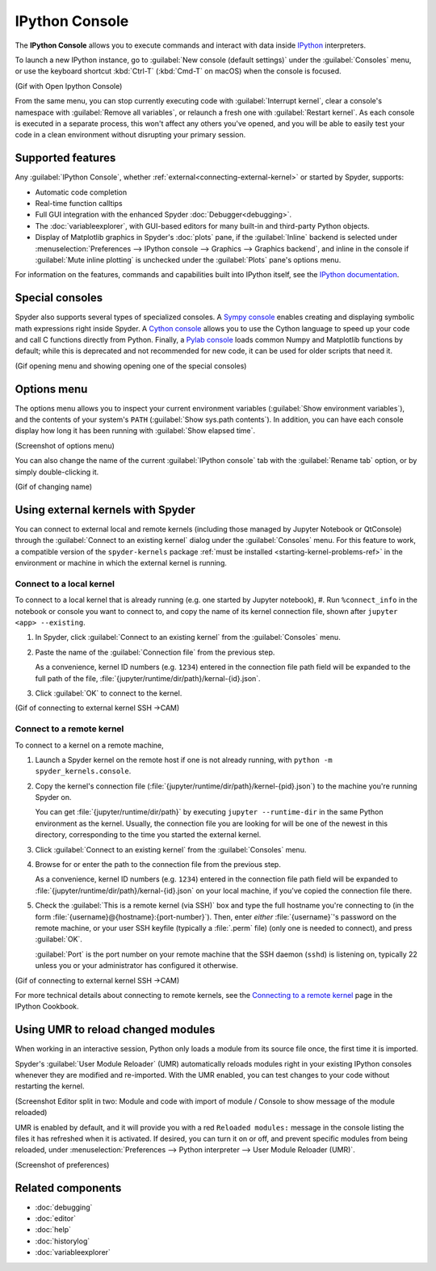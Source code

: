 ###############
IPython Console
###############

The **IPython Console** allows you to execute commands and interact with data inside `IPython`_ interpreters.

.. _IPython: https://ipython.org/

.. image:: images/console/console-standard.png
   :alt: Spyder IPython Console with code, inline plots, and the In prompt

To launch a new IPython instance, go to :guilabel:`New console (default settings)` under the :guilabel:`Consoles` menu, or use the keyboard shortcut :kbd:`Ctrl-T` (:kbd:`Cmd-T` on macOS) when the console is focused.

(Gif with Open Ipython Console)

From the same menu, you can stop currently executing code with :guilabel:`Interrupt kernel`, clear a console's namespace with :guilabel:`Remove all variables`, or relaunch a fresh one with :guilabel:`Restart kernel`.
As each console is executed in a separate process, this won't affect any others you've opened, and you will be able to easily test your code in a clean environment without disrupting your primary session.



.. _console-features:

==================
Supported features
==================

Any :guilabel:`IPython Console`, whether :ref:`external<connecting-external-kernel>` or started by Spyder, supports:

* Automatic code completion
* Real-time function calltips
* Full GUI integration with the enhanced Spyder :doc:`Debugger<debugging>`.
* The :doc:`variableexplorer`, with GUI-based editors for many built-in and third-party Python objects.
* Display of Matplotlib graphics in Spyder's :doc:`plots` pane, if the :guilabel:`Inline` backend is selected under :menuselection:`Preferences --> IPython console --> Graphics --> Graphics backend`, and inline in the console if :guilabel:`Mute inline plotting` is unchecked under the :guilabel:`Plots` pane's options menu.

.. image:: images/console/console-completion.png
   :alt: Spyder IPython Console, with a popup list of code completion guesses

For information on the features, commands and capabilities built into IPython itself, see the `IPython documentation`_.

.. _IPython documentation: https://ipython.readthedocs.io/en/stable/overview.html



================
Special consoles
================

Spyder also supports several types of specialized consoles.
A `Sympy console`_ enables creating and displaying symbolic math expressions right inside Spyder.
A `Cython console`_ allows you to use the Cython language to speed up your code and call C functions directly from Python.
Finally, a `Pylab console`_ loads common Numpy and Matplotlib functions by default; while this is deprecated and not recommended for new code, it can be used for older scripts that need it.

.. _Cython console: https://cython.org/#documentation
.. _Sympy console: https://docs.sympy.org/latest/index.html
.. _Pylab console: https://matplotlib.org/faq/usage_faq.html#matplotlib-pyplot-and-pylab-how-are-they-related

(Gif opening menu and showing opening one of the special consoles)



============
Options menu
============

The options menu allows you to inspect your current environment variables (:guilabel:`Show environment variables`), and the contents of your system's ``PATH`` (:guilabel:`Show sys.path contents`).
In addition, you can have each console display how long it has been running with :guilabel:`Show elapsed time`.

(Screenshot of options menu)

You can also change the name of the current :guilabel:`IPython console` tab with the :guilabel:`Rename tab` option, or by simply double-clicking it.

(Gif of changing name)



.. _connecting-external-kernel:

==================================
Using external kernels with Spyder
==================================

You can connect to external local and remote kernels (including those managed by Jupyter Notebook or QtConsole) through the :guilabel:`Connect to an existing kernel` dialog under the :guilabel:`Consoles` menu.
For this feature to work, a compatible version of the ``spyder-kernels`` package :ref:`must be installed <starting-kernel-problems-ref>` in the environment or machine in which the external kernel is running.

.. image:: images/console/console-menu.png
   :alt: Connect to external kernel dialog of the Spyder IPython console


Connect to a local kernel
~~~~~~~~~~~~~~~~~~~~~~~~~

To connect to a local kernel that is already running (e.g. one started by Jupyter notebook),
#. Run ``%connect_info`` in the notebook or console you want to connect to, and copy the name of its kernel connection file, shown after ``jupyter <app> --existing``.

#. In Spyder, click :guilabel:`Connect to an existing kernel` from the :guilabel:`Consoles` menu.

#. Paste the name of the :guilabel:`Connection file` from the previous step.

   As a convenience, kernel ID numbers (e.g. ``1234``) entered in the connection file path field will be expanded to the full path of the file, :file:`{jupyter/runtime/dir/path}/kernal-{id}.json`.

#. Click :guilabel:`OK` to connect to the kernel.

(Gif of connecting to external kernel SSH ->CAM)


Connect to a remote kernel
~~~~~~~~~~~~~~~~~~~~~~~~~~

To connect to a kernel on a remote machine,

#. Launch a Spyder kernel on the remote host if one is not already running, with ``python -m spyder_kernels.console``.

#. Copy the kernel's connection file (:file:`{jupyter/runtime/dir/path}/kernel-{pid}.json`) to the machine you're running Spyder on.

   You can get :file:`{jupyter/runtime/dir/path}` by executing ``jupyter --runtime-dir`` in the same Python environment as the kernel.
   Usually, the connection file you are looking for will be one of the newest in this directory, corresponding to the time you started the external kernel.

#. Click :guilabel:`Connect to an existing kernel` from the :guilabel:`Consoles` menu.

#. Browse for or enter the path to the connection file from the previous step.

   As a convenience, kernel ID numbers (e.g. ``1234``) entered in the connection file path field will be expanded to :file:`{jupyter/runtime/dir/path}/kernal-{id}.json` on your local machine, if you've copied the connection file there.

#. Check the :guilabel:`This is a remote kernel (via SSH)` box and type the full hostname you're connecting to (in the form :file:`{username}@{hostname}:{port-number}`).
   Then, enter *either* :file:`{username}`'s password on the remote machine, or your user SSH keyfile (typically a  :file:`.perm` file) (only one is needed to connect), and press :guilabel:`OK`.

   :guilabel:`Port` is the port number on your remote machine that the SSH daemon (``sshd``) is listening on, typically 22 unless you or your administrator has configured it otherwise.

(Gif of connecting to external kernel SSH ->CAM)

For more technical details about connecting to remote kernels, see the `Connecting to a remote kernel`_ page in the IPython Cookbook.

.. _Connecting to a remote kernel: https://github.com/ipython/ipython/wiki/Cookbook:-Connecting-to-a-remote-kernel-via-ssh



.. _umr-section:

===================================
Using UMR to reload changed modules
===================================

When working in an interactive session, Python only loads a module from its source file once, the first time it is imported.

Spyder's :guilabel:`User Module Reloader` (UMR) automatically reloads modules right in your existing IPython consoles whenever they are modified and re-imported.
With the UMR enabled, you can test changes to your code without restarting the kernel.

(Screenshot Editor split in two: Module and code with import of module / Console to show message of the module reloaded)

UMR is enabled by default, and it will provide you with a red ``Reloaded modules:`` message in the console listing the files it has refreshed when it is activated.
If desired, you can turn it on or off, and prevent specific modules from being reloaded, under :menuselection:`Preferences --> Python interpreter --> User Module Reloader (UMR)`.

(Screenshot of preferences)



==================
Related components
==================

* :doc:`debugging`
* :doc:`editor`
* :doc:`help`
* :doc:`historylog`
* :doc:`variableexplorer`
